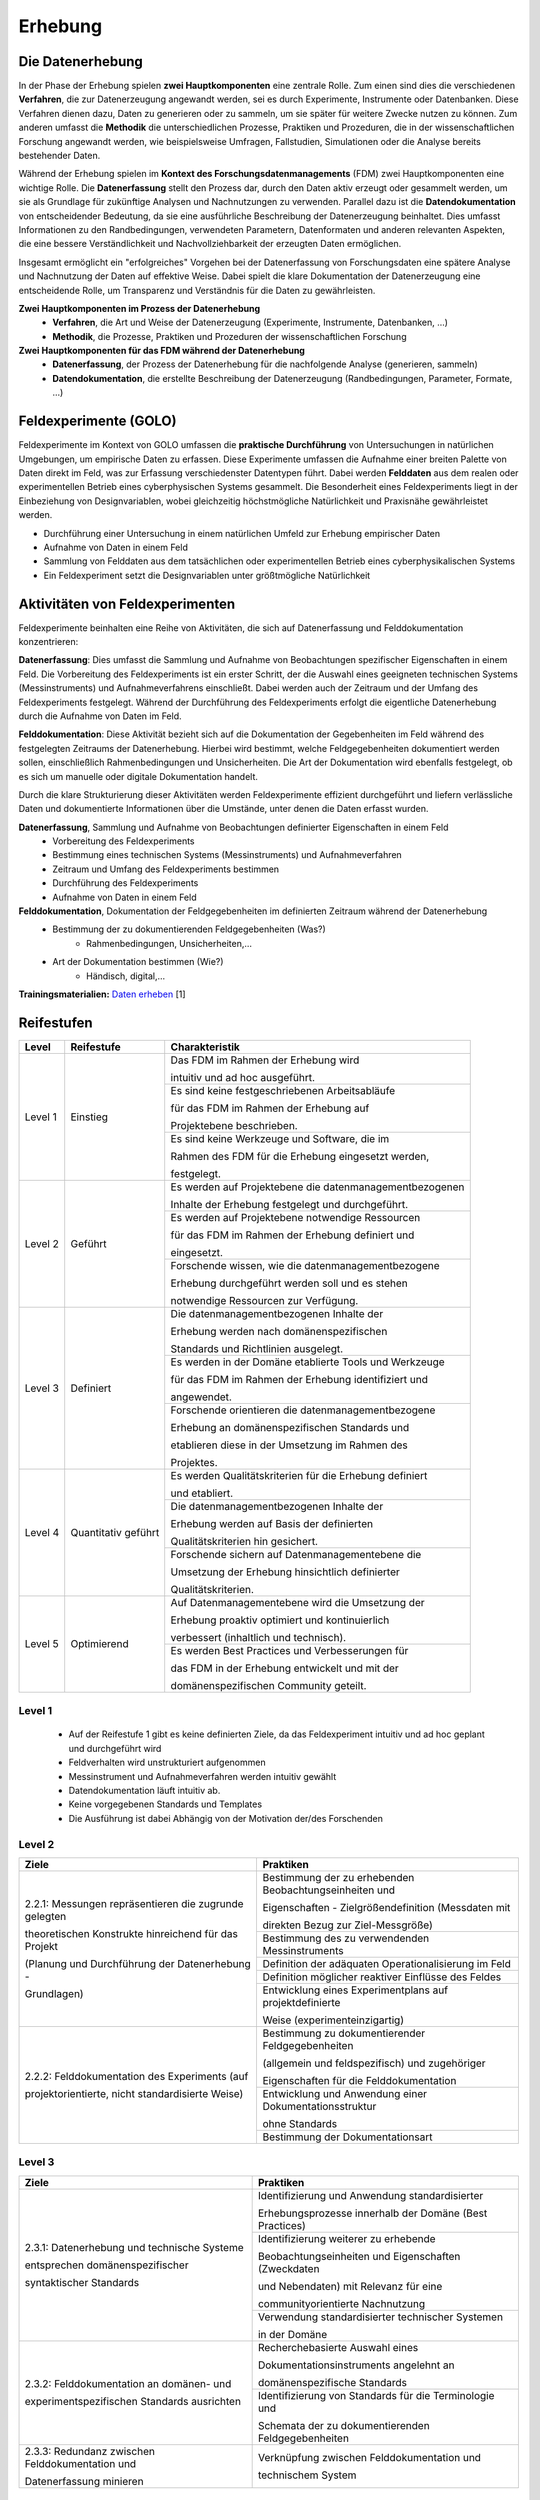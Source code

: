 .. _Erhebung:


#################################
Erhebung
#################################

*************************
Die Datenerhebung
*************************

In der Phase der Erhebung spielen **zwei Hauptkomponenten** eine zentrale Rolle. Zum einen sind dies die verschiedenen **Verfahren**, die zur Datenerzeugung angewandt werden, sei es durch Experimente, Instrumente oder Datenbanken. Diese Verfahren dienen dazu, Daten zu generieren oder zu sammeln, um sie später für weitere Zwecke nutzen zu können. Zum anderen umfasst die **Methodik** die unterschiedlichen Prozesse, Praktiken und Prozeduren, die in der wissenschaftlichen Forschung angewandt werden, wie beispielsweise Umfragen, Fallstudien, Simulationen oder die Analyse bereits bestehender Daten.

Während der Erhebung spielen im **Kontext des Forschungsdatenmanagements** (FDM) zwei Hauptkomponenten eine wichtige Rolle. Die **Datenerfassung** stellt den Prozess dar, durch den Daten aktiv erzeugt oder gesammelt werden, um sie als Grundlage für zukünftige Analysen und Nachnutzungen zu verwenden. Parallel dazu ist die **Datendokumentation** von entscheidender Bedeutung, da sie eine ausführliche Beschreibung der Datenerzeugung beinhaltet. Dies umfasst Informationen zu den Randbedingungen, verwendeten Parametern, Datenformaten und anderen relevanten Aspekten, die eine bessere Verständlichkeit und Nachvollziehbarkeit der erzeugten Daten ermöglichen.

Insgesamt ermöglicht ein "erfolgreiches" Vorgehen bei der Datenerfassung von Forschungsdaten eine spätere Analyse und Nachnutzung der Daten auf effektive Weise. Dabei spielt die klare Dokumentation der Datenerzeugung eine entscheidende Rolle, um Transparenz und Verständnis für die Daten zu gewährleisten.

**Zwei Hauptkomponenten im Prozess der Datenerhebung**
	* **Verfahren**, die Art und Weise der Datenerzeugung (Experimente, Instrumente, Datenbanken, ...)
	* **Methodik**, die Prozesse, Praktiken und Prozeduren der wissenschaftlichen Forschung
**Zwei Hauptkomponenten für das FDM während der Datenerhebung**
	* **Datenerfassung**, der Prozess der Datenerhebung für die nachfolgende Analyse (generieren, sammeln) 
	* **Datendokumentation**, die erstellte Beschreibung der Datenerzeugung (Randbedingungen, Parameter, Formate, ...)


*************************
Feldexperimente (GOLO)
*************************

Feldexperimente im Kontext von GOLO umfassen die **praktische Durchführung** von Untersuchungen in natürlichen Umgebungen, um empirische Daten zu erfassen. Diese Experimente umfassen die Aufnahme einer breiten Palette von Daten direkt im Feld, was zur Erfassung verschiedenster Datentypen führt. Dabei werden **Felddaten** aus dem realen oder experimentellen Betrieb eines cyberphysischen Systems gesammelt. Die Besonderheit eines Feldexperiments liegt in der Einbeziehung von Designvariablen, wobei gleichzeitig höchstmögliche Natürlichkeit und Praxisnähe gewährleistet werden. 

* Durchführung einer Untersuchung in einem natürlichen Umfeld zur Erhebung empirischer Daten
* Aufnahme von Daten in einem Feld
* Sammlung von Felddaten aus dem tatsächlichen oder experimentellen Betrieb eines cyberphysikalischen Systems
* Ein Feldexperiment setzt die Designvariablen unter größtmögliche Natürlichkeit

*********************************
Aktivitäten von Feldexperimenten
*********************************

Feldexperimente beinhalten eine Reihe von Aktivitäten, die sich auf Datenerfassung und Felddokumentation konzentrieren:

**Datenerfassung**: Dies umfasst die Sammlung und Aufnahme von Beobachtungen spezifischer Eigenschaften in einem Feld. Die Vorbereitung des Feldexperiments ist ein erster Schritt, der die Auswahl eines geeigneten technischen Systems (Messinstruments) und Aufnahmeverfahrens einschließt. Dabei werden auch der Zeitraum und der Umfang des Feldexperiments festgelegt. Während der Durchführung des Feldexperiments erfolgt die eigentliche Datenerhebung durch die Aufnahme von Daten im Feld.

**Felddokumentation**: Diese Aktivität bezieht sich auf die Dokumentation der Gegebenheiten im Feld während des festgelegten Zeitraums der Datenerhebung. Hierbei wird bestimmt, welche Feldgegebenheiten dokumentiert werden sollen, einschließlich Rahmenbedingungen und Unsicherheiten. Die Art der Dokumentation wird ebenfalls festgelegt, ob es sich um manuelle oder digitale Dokumentation handelt.

Durch die klare Strukturierung dieser Aktivitäten werden Feldexperimente effizient durchgeführt und liefern verlässliche Daten und dokumentierte Informationen über die Umstände, unter denen die Daten erfasst wurden.

**Datenerfassung**, Sammlung und Aufnahme von Beobachtungen definierter Eigenschaften in einem Feld
	* Vorbereitung des Feldexperiments
  	* Bestimmung eines technischen Systems (Messinstruments) und Aufnahmeverfahren
  	* Zeitraum und Umfang des Feldexperiments bestimmen
	* Durchführung des Feldexperiments
  	* Aufnahme von Daten in einem Feld
**Felddokumentation**, Dokumentation der Feldgegebenheiten im definierten Zeitraum während der Datenerhebung
	* Bestimmung der zu dokumentierenden Feldgegebenheiten (Was?)
  		* Rahmenbedingungen, Unsicherheiten,...
	* Art der Dokumentation bestimmen (Wie?)
  		* Händisch, digital,...

**Trainingsmaterialien:** `Daten erheben <https://nfdi4ing.pages.rwth-aachen.de/education/education-pages/dlc-datalifecycle/html_slides/dlc2.html#/>`_ [1]

************
Reifestufen
************
+-------------------------------------------------------+----------------------------------------------------------+---------------------------------------------------------+
| Level                                                 | Reifestufe                                               | Charakteristik                                          |
+=======================================================+==========================================================+=========================================================+
| Level 1                                               | Einstieg                                                 | Das FDM im Rahmen der Erhebung wird                     |
|                                                       |                                                          |                                                         |
|                                                       |                                                          | intuitiv und ad hoc ausgeführt.                         |
|                                                       |                                                          +---------------------------------------------------------+
|                                                       |                                                          | Es sind keine festgeschriebenen Arbeitsabläufe          |
|                                                       |                                                          |                                                         |
|                                                       |                                                          | für das FDM im Rahmen der Erhebung auf                  |
|                                                       |                                                          |                                                         |
|                                                       |                                                          | Projektebene beschrieben.                               |
|                                                       |                                                          +---------------------------------------------------------+
|                                                       |                                                          | Es sind keine Werkzeuge und Software, die im            |
|                                                       |                                                          |                                                         |
|                                                       |                                                          | Rahmen des FDM für die Erhebung eingesetzt werden,      |
|                                                       |                                                          |                                                         |
|                                                       |                                                          | festgelegt.                                             |
+-------------------------------------------------------+----------------------------------------------------------+---------------------------------------------------------+
| Level 2                                               | Geführt                                                  | Es werden auf Projektebene die datenmanagementbezogenen |
|                                                       |                                                          |                                                         |
|                                                       |                                                          | Inhalte der Erhebung festgelegt und durchgeführt.       |
|                                                       |                                                          +---------------------------------------------------------+
|                                                       |                                                          | Es werden auf Projektebene notwendige Ressourcen        |
|                                                       |                                                          |                                                         |
|                                                       |                                                          | für das FDM im Rahmen der Erhebung definiert und        |
|                                                       |                                                          |                                                         |
|                                                       |                                                          | eingesetzt.                                             |
|                                                       |                                                          +---------------------------------------------------------+
|                                                       |                                                          | Forschende wissen, wie die datenmanagementbezogene      |
|                                                       |                                                          |                                                         |
|                                                       |                                                          | Erhebung durchgeführt werden soll und es stehen         |
|                                                       |                                                          |                                                         |
|                                                       |                                                          | notwendige Ressourcen zur Verfügung.                    |
+-------------------------------------------------------+----------------------------------------------------------+---------------------------------------------------------+
| Level 3                                               | Definiert                                                | Die datenmanagementbezogenen Inhalte der                |
|                                                       |                                                          |                                                         |
|                                                       |                                                          | Erhebung werden nach domänenspezifischen                |
|                                                       |                                                          |                                                         |
|                                                       |                                                          | Standards und Richtlinien ausgelegt.                    |
|                                                       |                                                          +---------------------------------------------------------+
|                                                       |                                                          | Es werden in der Domäne etablierte Tools und Werkzeuge  |
|                                                       |                                                          |                                                         |
|                                                       |                                                          | für das FDM im Rahmen der Erhebung identifiziert und    |
|                                                       |                                                          |                                                         |
|                                                       |                                                          | angewendet.                                             |
|                                                       |                                                          +---------------------------------------------------------+
|                                                       |                                                          | Forschende orientieren die datenmanagementbezogene      |
|                                                       |                                                          |                                                         |
|                                                       |                                                          | Erhebung an domänenspezifischen Standards und           |
|                                                       |                                                          |                                                         |
|                                                       |                                                          | etablieren diese in der Umsetzung im Rahmen des         |
|                                                       |                                                          |                                                         |
|                                                       |                                                          | Projektes.                                              |
+-------------------------------------------------------+----------------------------------------------------------+---------------------------------------------------------+
| Level 4                                               | Quantitativ geführt                                      | Es werden Qualitätskriterien für die Erhebung definiert |
|                                                       |                                                          |                                                         |
|                                                       |                                                          | und etabliert.                                          |
|                                                       |                                                          +---------------------------------------------------------+
|                                                       |                                                          | Die datenmanagementbezogenen Inhalte der                |
|                                                       |                                                          |                                                         |
|                                                       |                                                          | Erhebung werden auf Basis der definierten               |
|                                                       |                                                          |                                                         |
|                                                       |                                                          | Qualitätskriterien hin gesichert.                       |
|                                                       |                                                          +---------------------------------------------------------+
|                                                       |                                                          | Forschende sichern auf Datenmanagementebene die         |
|                                                       |                                                          |                                                         |
|                                                       |                                                          | Umsetzung der Erhebung hinsichtlich definierter         |
|                                                       |                                                          |                                                         |
|                                                       |                                                          | Qualitätskriterien.                                     |
+-------------------------------------------------------+----------------------------------------------------------+---------------------------------------------------------+
| Level 5                                               | Optimierend                                              | Auf Datenmanagementebene wird die Umsetzung der         |
|                                                       |                                                          |                                                         |
|                                                       |                                                          | Erhebung proaktiv optimiert und kontinuierlich          |
|                                                       |                                                          |                                                         |
|                                                       |                                                          | verbessert (inhaltlich und technisch).                  |
|                                                       |                                                          +---------------------------------------------------------+
|                                                       |                                                          | Es werden Best Practices und Verbesserungen für         |
|                                                       |                                                          |                                                         |
|                                                       |                                                          | das FDM in der Erhebung entwickelt und mit der          |
|                                                       |                                                          |                                                         |
|                                                       |                                                          | domänenspezifischen Community geteilt.                  |
+-------------------------------------------------------+----------------------------------------------------------+---------------------------------------------------------+


=========
Level 1
=========
	* Auf der Reifestufe 1 gibt es keine definierten Ziele, da das Feldexperiment intuitiv und ad hoc geplant und durchgeführt wird
	* Feldverhalten wird unstrukturiert aufgenommen
  	* Messinstrument und Aufnahmeverfahren werden intuitiv gewählt
	* Datendokumentation läuft intuitiv ab. 
  	* Keine vorgegebenen Standards und Templates
	* Die Ausführung ist dabei Abhängig von der Motivation der/des Forschenden


========
Level 2
========
+-------------------------------------------------------+----------------------------------------------------------+
| Ziele                                                 | Praktiken                                                |
+=======================================================+==========================================================+
| 2.2.1: Messungen repräsentieren die zugrunde gelegten | Bestimmung der zu erhebenden Beobachtungseinheiten und   |
|                                                       |                                                          |
| theoretischen Konstrukte hinreichend für das Projekt  | Eigenschaften - Zielgrößendefinition (Messdaten mit      |
|                                                       |                                                          |
|                                                       | direkten Bezug zur Ziel-Messgröße)                       |
|                                                       +----------------------------------------------------------+
| (Planung und Durchführung der Datenerhebung -         | Bestimmung des zu verwendenden Messinstruments           |
|                                                       +----------------------------------------------------------+
| Grundlagen)                                           | Definition der adäquaten Operationalisierung im Feld     |
|                                                       +----------------------------------------------------------+
|                                                       | Definition möglicher reaktiver Einflüsse des Feldes      |
|                                                       +----------------------------------------------------------+
|                                                       | Entwicklung eines Experimentplans auf projektdefinierte  |
|                                                       |                                                          |
|                                                       | Weise (experimenteinzigartig)                            |
+-------------------------------------------------------+----------------------------------------------------------+
| 2.2.2: Felddokumentation des Experiments (auf         | Bestimmung zu dokumentierender Feldgegebenheiten         |
|                                                       |                                                          |
| projektorientierte, nicht standardisierte Weise)      | (allgemein und feldspezifisch) und zugehöriger           |
|                                                       |                                                          |
|                                                       | Eigenschaften für die Felddokumentation                  |
|                                                       +----------------------------------------------------------+
|                                                       | Entwicklung und Anwendung einer Dokumentationsstruktur   |
|                                                       |                                                          |
|                                                       | ohne Standards                                           |
|                                                       +----------------------------------------------------------+
|                                                       | Bestimmung der Dokumentationsart                         |
+-------------------------------------------------------+----------------------------------------------------------+


========
Level 3
========

+-------------------------------------------------------+----------------------------------------------------------+
| Ziele                                                 | Praktiken                                                |
+=======================================================+==========================================================+
| 2.3.1: Datenerhebung und technische Systeme 	        | Identifizierung und Anwendung standardisierter           |
|                                                       |                                                          |
|                                                       | Erhebungsprozesse innerhalb der Domäne (Best Practices)  |
| entsprechen domänenspezifischer                       +----------------------------------------------------------+
|                                                       | Identifizierung weiterer zu erhebende                    |
|                                                       |                                                          |
| syntaktischer Standards                               | Beobachtungseinheiten und Eigenschaften (Zweckdaten      |
|                                                       |                                                          |
|                                                       | und Nebendaten) mit Relevanz für eine                    |
|                                                       |                                                          |
|                                                       | communityorientierte Nachnutzung                         |
|                                                       +----------------------------------------------------------+
|                                                       | Verwendung standardisierter technischer Systemen         |
|                                                       |                                                          |
|                                                       | in der Domäne                                            |
+-------------------------------------------------------+----------------------------------------------------------+
| 2.3.2: Felddokumentation an domänen- und              | Recherchebasierte Auswahl eines                          |
|                                                       |                                                          |
|                                                       | Dokumentationsinstruments angelehnt an                   |
|                                                       |                                                          |
|                                                       | domänenspezifische Standards                             |
| experimentspezifischen Standards ausrichten           +----------------------------------------------------------+
|                                                       | Identifizierung von Standards für die Terminologie und   |
|                                                       |                                                          |
|                                                       | Schemata der zu dokumentierenden Feldgegebenheiten       |
+-------------------------------------------------------+----------------------------------------------------------+
| 2.3.3: Redundanz zwischen Felddokumentation und       | Verknüpfung zwischen Felddokumentation und               |
|                                                       |                                                          |
| Datenerfassung minieren                               | technischem System                                       |
+-------------------------------------------------------+----------------------------------------------------------+


=========
Level 4
=========
+-------------------------------------------------------+----------------------------------------------------------+
| Ziele                                                 | Praktiken                                                |
+=======================================================+==========================================================+
| 2.4.1: Es werden quantitative Qualitätsziele für die  | Bestimmung zu überprüfender Qualitätsaspekte bei der     |
|                                                       |                                                          |
|                                                       | Datenerhebung                                            |
| Datenerhebung und Datenqualität definiert und         +----------------------------------------------------------+
|                                                       | Identifizieren und einbeziehen relevanter                |
|                                                       |                                                          |
| etabliert                                             | Qualitätsmetriken                                        |
+-------------------------------------------------------+----------------------------------------------------------+
| 2.4.2: Kontrolle der Datenqualität während und nach   | Überprüfen der Datenqualität im Hinblick auf definierte  |
|                                                       |                                                          |
|                                                       | Merkmale (bspw. Korrektheit, Vollständigkeit,...)        |
| der Datenerhebung (Analyse der Daten hinsichtlich der +----------------------------------------------------------+
|                                                       | Anwendung identifizierter Qualitätsmetriken              |
| Datenqualität -> keine inhaltliche Analyse zur        +----------------------------------------------------------+
|                                                       | Dokumentation kontextueller (Meta-)Daten im              |
|                                                       |                                                          |
| Beantwortung der Forschungsfrage)                     | Zusammenhang mit der Datenqualität                       |
+-------------------------------------------------------+----------------------------------------------------------+
| 2.4.3: Reaktive Experimentanpassungen bei der         | Identifizieren möglicher Fehlerquellen                   |
|                                                       +----------------------------------------------------------+
| Datenerhebung definiert und etabliert                 | Bereitstellen von Ersatz beim Ausfall und Fehlern        |
|                                                       +----------------------------------------------------------+
|                                                       | Überprüfen der Messinstrumente vor und während der       |
|                                                       |                                                          |
|                                                       | Datenerhebung                                            |
|                                                       +----------------------------------------------------------+
|                                                       | Maßnahmen bei detektierten Ausfällen und Fehlern         |
|                                                       |                                                          |
|                                                       | inline ergreifen                                         |
+-------------------------------------------------------+----------------------------------------------------------+


=========
Level 5
=========
+-------------------------------------------------------+----------------------------------------------------------+
| Ziele                                                 | Praktiken                                                |
+=======================================================+==========================================================+
| 2.5.1: Die Feldexperimente werden kontinuierlich und  | Verbessern und anpassen der Feldexperimente auf          |
|                                                       |                                                          |
| proaktiv verbessert und angepasst                     | Grundlage von Feedback und neuen Standards in der        |
|                                                       |                                                          |
|                                                       | fachspezifischen Community                               |
+-------------------------------------------------------+----------------------------------------------------------+
| 2.5.2: Inhalte im Zusammenhang mit Strukturen oder    | Einsatz und Weiterentwicklung von bewährten Verfahren    |
|                                                       |                                                          |
| Versuchsplanungen, Versuchsdurchführungen,            | und Standards                                            |
|                                                       +----------------------------------------------------------+
| werden entwickelt und proaktiv, kontinuierlich        | Partizipieren in der Community zur Umsetzung und         |
|                                                       |                                                          |
| angepasst und verbessert                              | Entwicklung neuer Standards                              |
+-------------------------------------------------------+----------------------------------------------------------+
| 2.5.3: Die Technologien, die die Datenerhebung        | Entwickeln und nutzen neuer technischer Standards        |
|                                                       +----------------------------------------------------------+
| ermöglichen, werden regelmäßig bewertet und           | Austausch und entwickeln technischer Systeme in der      |
|                                                       |                                                          |
| Verbesserungen werden umgesetzt                       | fachspezifischen Community                               |
+-------------------------------------------------------+----------------------------------------------------------+


************
Checkliste
************

Hier finden Sie eine Checkliste zum individuellen überprüfen der Ziele und Praktiken der verschiedenen Reifestufen im eigenen Projekt:

***************************
Weiterführende Materialien
***************************
Auf der Internetseite
`Forschungsdaten.info <https://forschungsdaten.info/themen/beschreiben-und-dokumentieren/datendokumentation/>`_
sind weiterführende Informationen zur Datendokumentation zu finden.

`NFDI4Ing GOLO <https://nfdi4ing.de/archetypes/golo/>`_

`Data Quality Metrics <https://quality.nfdi4ing.de/en/main/index.html>`_

`UK Data Service <https://ukdataservice.ac.uk/learning-hub/research-data-management/>`_
`UK Data Service Checkliste <https://ukdataservice.ac.uk/learning-hub/research-data-management/plan-to-share/checklist/>`_

=========
Referenzen
========= 
[1] Diese Trainingmaterialien sind entstanden im Rahmen der `NFDI4Ing Special Interest Group RDM Training & Education <https://nfdi4ing.de/special-interest-groups-sig/training-education/>`_. 

